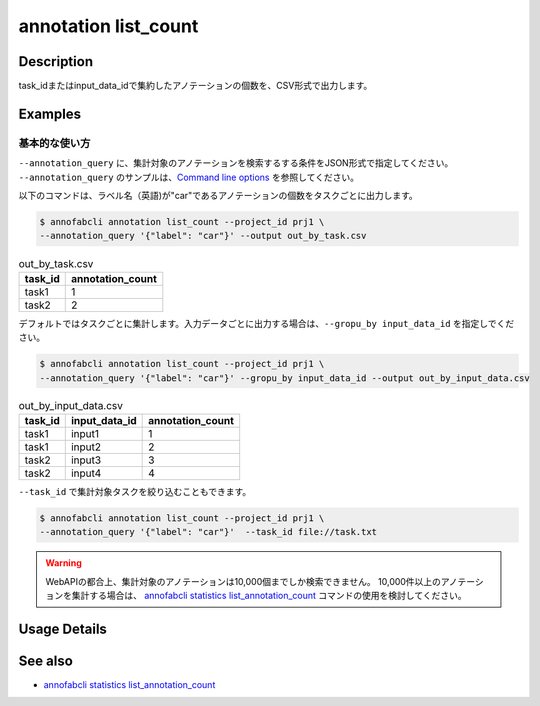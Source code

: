 ==========================================
annotation list_count
==========================================

Description
=================================
task_idまたはinput_data_idで集約したアノテーションの個数を、CSV形式で出力します。






Examples
=================================


基本的な使い方
--------------------------
``--annotation_query`` に、集計対象のアノテーションを検索するする条件をJSON形式で指定してください。
``--annotation_query`` のサンプルは、`Command line options <../../user_guide/command_line_options.html#annotation-query-aq>`_ を参照してください。



以下のコマンドは、ラベル名（英語)が"car"であるアノテーションの個数をタスクごとに出力します。

.. code-block::

    $ annofabcli annotation list_count --project_id prj1 \
    --annotation_query '{"label": "car"}' --output out_by_task.csv


.. csv-table:: out_by_task.csv
   :header: task_id,annotation_count


    task1,1
    task2,2


デフォルトではタスクごとに集計します。入力データごとに出力する場合は、``--gropu_by input_data_id`` を指定しでください。

.. code-block::

    $ annofabcli annotation list_count --project_id prj1 \
    --annotation_query '{"label": "car"}' --gropu_by input_data_id --output out_by_input_data.csv


.. csv-table:: out_by_input_data.csv
   :header: task_id,input_data_id,annotation_count

    task1,input1,1
    task1,input2,2
    task2,input3,3
    task2,input4,4


``--task_id`` で集計対象タスクを絞り込むこともできます。

.. code-block::

    $ annofabcli annotation list_count --project_id prj1 \
    --annotation_query '{"label": "car"}'  --task_id file://task.txt


.. warning::

    WebAPIの都合上、集計対象のアノテーションは10,000個までしか検索できません。
    10,000件以上のアノテーションを集計する場合は、 `annofabcli statistics list_annotation_count <../statistics/list_annotation_count.html>`_ コマンドの使用を検討してください。

Usage Details
=================================

.. argparse::
    :ref: annofabcli.annotation.list_annotation_count.add_parser
    :prog: annofabcli annotation list_count
    :nosubcommands:
    :nodefaultconst:


See also
=================================
* `annofabcli statistics list_annotation_count <../statistics/list_annotation_count.html>`_

